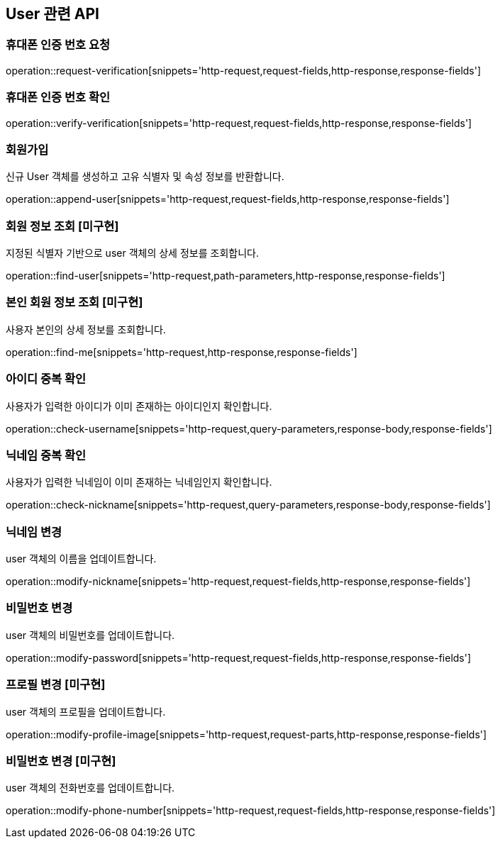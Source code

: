 == User 관련 API

=== 휴대폰 인증 번호 요청

operation::request-verification[snippets='http-request,request-fields,http-response,response-fields']

=== 휴대폰 인증 번호 확인

operation::verify-verification[snippets='http-request,request-fields,http-response,response-fields']

=== 회원가입

신규 User 객체를 생성하고 고유 식별자 및 속성 정보를 반환합니다.

operation::append-user[snippets='http-request,request-fields,http-response,response-fields']

=== 회원 정보 조회 [미구현]

지정된 식별자 기반으로 user 객체의 상세 정보를 조회합니다.

operation::find-user[snippets='http-request,path-parameters,http-response,response-fields']

=== 본인 회원 정보 조회 [미구현]

사용자 본인의 상세 정보를 조회합니다.

operation::find-me[snippets='http-request,http-response,response-fields']


=== 아이디 중복 확인

사용자가 입력한 아이디가 이미 존재하는 아이디인지 확인합니다.

operation::check-username[snippets='http-request,query-parameters,response-body,response-fields']

=== 닉네임 중복 확인

사용자가 입력한 닉네임이 이미 존재하는 닉네임인지 확인합니다.

operation::check-nickname[snippets='http-request,query-parameters,response-body,response-fields']

=== 닉네임 변경

user 객체의 이름을 업데이트합니다.

operation::modify-nickname[snippets='http-request,request-fields,http-response,response-fields']

=== 비밀번호 변경

user 객체의 비밀번호를 업데이트합니다.

operation::modify-password[snippets='http-request,request-fields,http-response,response-fields']

=== 프로필 변경 [미구현]

user 객체의 프로필을 업데이트합니다.

operation::modify-profile-image[snippets='http-request,request-parts,http-response,response-fields']

=== 비밀번호 변경 [미구현]

user 객체의 전화번호를 업데이트합니다.

operation::modify-phone-number[snippets='http-request,request-fields,http-response,response-fields']